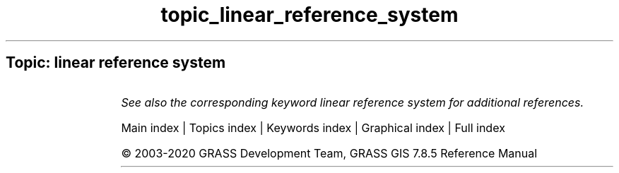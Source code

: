 .TH topic_linear_reference_system 1 "" "GRASS 7.8.5" "GRASS GIS User's Manual"
.SH Topic: linear reference system
.TS
expand;
lw60 lw1 lw60.
T{
v.lrs.create
T}	 	T{
Creates a linear reference system.
T}
.sp 1
T{
v.lrs.label
T}	 	T{
Creates stationing from input lines, and linear reference system.
T}
.sp 1
T{
v.lrs.segment
T}	 	T{
Creates points/segments from input lines, linear reference system and positions read from stdin or a file.
T}
.sp 1
T{
v.lrs.where
T}	 	T{
Finds line id and real km+offset for given points in vector map using linear reference system.
T}
.sp 1
.TE
.PP
\fISee also the corresponding keyword linear reference system for additional references.\fR
.PP
Main index |
Topics index |
Keywords index |
Graphical index |
Full index
.PP
© 2003\-2020
GRASS Development Team,
GRASS GIS 7.8.5 Reference Manual

